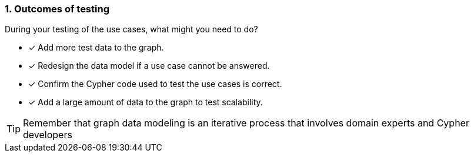 [.question,role=multiple_choice]
=== 1. Outcomes of testing

During your testing of the use cases, what might you need to do?

* [x] Add more test data to the graph.
* [x] Redesign the data model if a use case cannot be answered.
* [x] Confirm the Cypher code used to test the use cases is correct.
* [x] Add a large amount of data to the graph to test scalability.

[TIP]
====
Remember that graph data modeling is an iterative process that involves domain experts and Cypher developers
====
